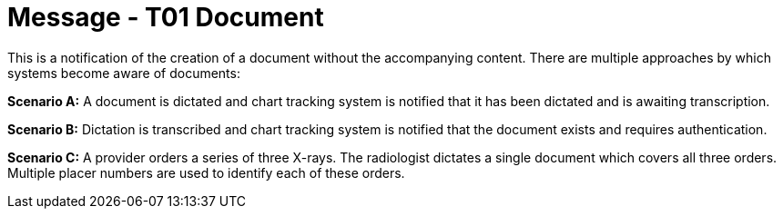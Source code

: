 = Message - T01 Document
:v291_section: "9.6.1"
:v2_section_name: "MDM/ACK - Original Document Notification (Event T01)"
:generated: "Thu, 01 Aug 2024 15:25:17 -0600"

This is a notification of the creation of a document without the accompanying content. There are multiple approaches by which systems become aware of documents:

*Scenario A:* A document is dictated and chart tracking system is notified that it has been dictated and is awaiting transcription.

*Scenario B:* Dictation is transcribed and chart tracking system is notified that the document exists and requires authentication.

*Scenario C:* A provider orders a series of three X-rays. The radiologist dictates a single document which covers all three orders. Multiple placer numbers are used to identify each of these orders.

[tabset]







